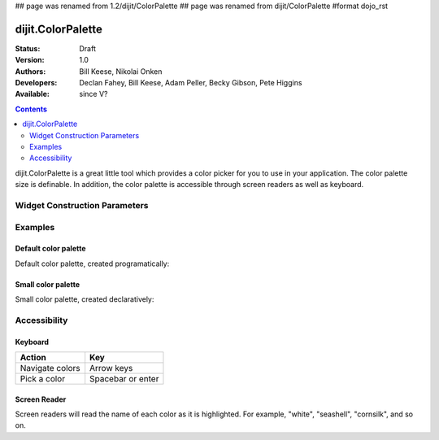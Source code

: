 ## page was renamed from 1.2/dijit/ColorPalette
## page was renamed from dijit/ColorPalette
#format dojo_rst

dijit.ColorPalette
==================

:Status: Draft
:Version: 1.0
:Authors: Bill Keese, Nikolai Onken
:Developers: Declan Fahey, Bill Keese, Adam Peller, Becky Gibson, Pete Higgins
:Available: since V?

.. contents::
    :depth: 2

dijit.ColorPalette is a great little tool which provides a color picker for you to use in your application.  The color palette size is definable.  In addition, the color palette is accessible through screen readers as well as keyboard.

==============================
Widget Construction Parameters
==============================

+--------------------------------------+---------------------------------------------------------------------------------------------+
|**Parameter**                         |**Description**                                                                              |
+--------------------------------------+---------------------------------------------------------------------------------------------+
| palette                              | A string defining the size of the palette.  Can only take one of two values, 7x10 or 3x4.   | 
|                                      | The default value is 7x10.                                                                                                                                                                    |
|                                      |                                                                                             |
|                                      |**optional**                                                                                 |
+--------------------------------------+---------------------------------------------------------------------------------------------+


========
Examples
========

Default color palette
---------------------

Default color palette, created programatically:

.. cv-compound::

  .. cv:: javascript

    <script type="text/javascript">
       dojo.require("dijit.ColorPalette");
       dojo.addOnLoad(function(){
         var myPalette = new dijit.ColorPalette({
           palette: "7x10",
           onChange: function(val){ alert(val); }
         }, "placeHolder" );
       });
    </script>

  .. cv:: html

    <span id="placeHolder">this will be replaced</span>

Small color palette
-------------------

Small color palette, created declaratively:

.. cv-compound::

  .. cv:: javascript

      <script type="text/javascript">
        dojo.require("dijit.ColorPalette");
      </script>

  .. cv:: html

     <div dojoType="dijit.ColorPalette" onChange="alert(this.value);" palette="3x4"></div>


=============
Accessibility
=============

Keyboard
--------

===============   ===================
Action            Key
===============   ===================
Navigate colors	  Arrow keys
Pick a color      Spacebar or enter
===============   ===================

Screen Reader
-------------

Screen readers will read the name of each color as it is highlighted. For example, "white", "seashell", "cornsilk", and so on.
